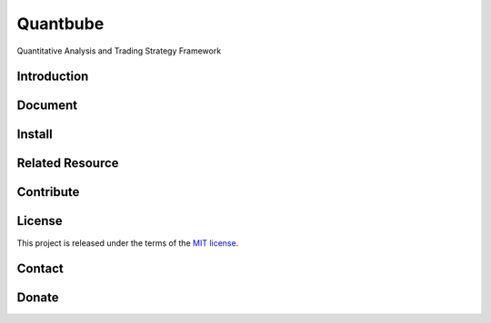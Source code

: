 Quantbube
=========

Quantitative Analysis and Trading Strategy Framework

|travis| |codecov| |health| |versions| |pypi| |quality| |requirements|


Introduction
------------


Document
--------


Install
-------


Related Resource
----------------



Contribute
----------

License
-------
This project is released under the terms of the `MIT license <http://opensource.org/licenses/MIT>`_.


Contact
-------



Donate
------


.. |travis| image:: https://travis-ci.org/nooperpudd/quantbube.svg?branch=master
    :target: https://travis-ci.org/nooperpudd/quantbube
.. |codecov| image:: https://codecov.io/gh/nooperpudd/quantbube/branch/master/graph/badge.svg
    :target: https://codecov.io/gh/nooperpudd/quantbube
.. |health| image:: https://landscape.io/github/nooperpudd/quantbube/master/landscape.svg?style=flat
    :target: https://landscape.io/github/nooperpudd/quantbube/master
.. |versions| image:: https://img.shields.io/pypi/pyversions/quantbube.svg
    :target: https://pypi.python.org/pypi/quantbube
.. |pypi| image:: https://img.shields.io/pypi/v/quantbube.svg
    :target: https://pypi.python.org/pypi/quantbube
.. |requirements| image:: https://requires.io/github/nooperpudd/quantbube/requirements.svg
     :target: https://requires.io/github/nooperpudd/quantbube/requirements/
     :alt: Requirements Status
.. |quality| image:: https://api.codacy.com/project/badge/Grade/9dab9945fb1344f4911d1cc43c3a5e78
    :target: https://www.codacy.com/app/nooperpudd/quantbube?utm_source=github.com&amp;utm_medium=referral&amp;utm_content=nooperpudd/quantbube&amp;utm_campaign=Badge_Grade


